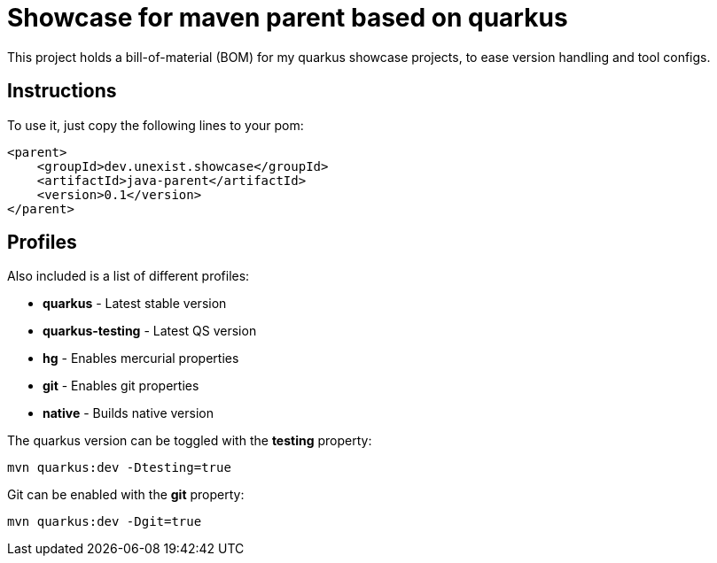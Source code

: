 = Showcase for maven parent based on quarkus

This project holds a bill-of-material (BOM) for my quarkus showcase projects, to ease
version handling and tool configs.

== Instructions

To use it, just copy the following lines to your pom:

[source,xml]
----
<parent>
    <groupId>dev.unexist.showcase</groupId>
    <artifactId>java-parent</artifactId>
    <version>0.1</version>
</parent>
----

== Profiles

Also included is a list of different profiles:

- **quarkus** - Latest stable version
- **quarkus-testing** - Latest QS version
- **hg** - Enables mercurial properties
- **git** - Enables git properties
- **native** - Builds native version

The quarkus version can be toggled with the **testing** property:

[source,shell]
----
mvn quarkus:dev -Dtesting=true
----

Git can be enabled with the **git** property:

[source,shell]
----
mvn quarkus:dev -Dgit=true
----